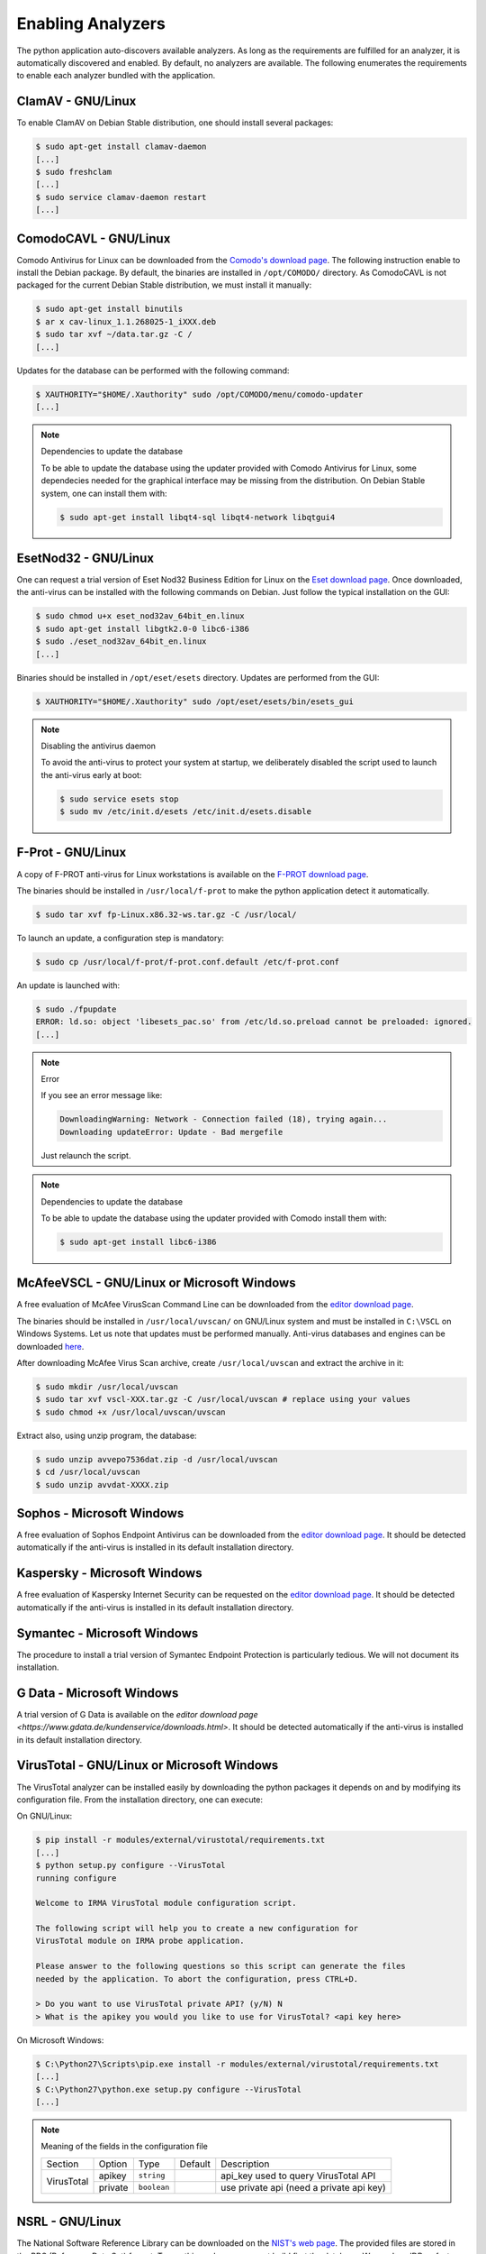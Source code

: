 .. _analyzer-configuration:

Enabling Analyzers
------------------

The python application auto-discovers available analyzers. As long as the
requirements are fulfilled for an analyzer, it is automatically discovered and
enabled. By default, no analyzers are available. The following enumerates the
requirements to enable each analyzer bundled with the application.


ClamAV - GNU/Linux
``````````````````

To enable ClamAV on Debian Stable distribution, one should install several
packages:

.. code-block:: bash

    $ sudo apt-get install clamav-daemon
    [...]
    $ sudo freshclam
    [...]
    $ sudo service clamav-daemon restart
    [...]

ComodoCAVL - GNU/Linux
``````````````````````

Comodo Antivirus for Linux can be downloaded from the `Comodo's download page
<http://www.comodo.com/home/internet-security/antivirus-for-linux.php>`_. The
following instruction enable to install the Debian package. By default, the
binaries are installed in ``/opt/COMODO/`` directory. As ComodoCAVL is not
packaged for the current Debian Stable distribution, we must install it
manually:

.. code-block:: bash

    $ sudo apt-get install binutils
    $ ar x cav-linux_1.1.268025-1_iXXX.deb
    $ sudo tar xvf ~/data.tar.gz -C /
    [...]

Updates for the database can be performed with the following command:

.. code-block:: bash

    $ XAUTHORITY="$HOME/.Xauthority" sudo /opt/COMODO/menu/comodo-updater
    [...]

.. note:: Dependencies to update the database

    To be able to update the database using the updater provided with Comodo
    Antivirus for Linux, some dependecies needed for the graphical interface
    may be missing from the distribution. On Debian Stable system, one can
    install them with:

    .. code-block:: bash

        $ sudo apt-get install libqt4-sql libqt4-network libqtgui4

EsetNod32 - GNU/Linux
`````````````````````

One can request a trial version of Eset Nod32 Business Edition for Linux on the
`Eset download page <http://www.eset.com/int/download/home/detail/family/71/>`_.
Once downloaded, the anti-virus can be installed with the following commands on
Debian. Just follow the typical installation on the GUI:

.. code-block:: bash

    $ sudo chmod u+x eset_nod32av_64bit_en.linux
    $ sudo apt-get install libgtk2.0-0 libc6-i386
    $ sudo ./eset_nod32av_64bit_en.linux
    [...]

Binaries should be installed in ``/opt/eset/esets`` directory. Updates are
performed from the GUI:

.. code-block:: bash

    $ XAUTHORITY="$HOME/.Xauthority" sudo /opt/eset/esets/bin/esets_gui

.. note:: Disabling the antivirus daemon

    To avoid the anti-virus to protect your system at startup, we deliberately
    disabled the script used to launch the anti-virus early at boot:

    .. code-block:: bash

        $ sudo service esets stop
        $ sudo mv /etc/init.d/esets /etc/init.d/esets.disable

F-Prot - GNU/Linux
``````````````````

A copy of F-PROT anti-virus for Linux workstations is available on the
`F-PROT download page
<http://www.f-prot.com/download/home_user/download_fplinux.html>`_.

The binaries should be installed in ``/usr/local/f-prot`` to make the python
application detect it automatically.

.. code-block:: bash

    $ sudo tar xvf fp-Linux.x86.32-ws.tar.gz -C /usr/local/

To launch an update, a configuration step is mandatory:

.. code-block:: bash

    $ sudo cp /usr/local/f-prot/f-prot.conf.default /etc/f-prot.conf

An update is launched with:

.. code-block:: bash

    $ sudo ./fpupdate
    ERROR: ld.so: object 'libesets_pac.so' from /etc/ld.so.preload cannot be preloaded: ignored.
    [...]

.. note:: Error

    If you see an error message like:

    .. code-block:: bash

        DownloadingWarning: Network - Connection failed (18), trying again...
        Downloading updateError: Update - Bad mergefile

    Just relaunch the script.

.. note:: Dependencies to update the database

    To be able to update the database using the updater provided with Comodo
    install them with:

    .. code-block:: bash

        $ sudo apt-get install libc6-i386


McAfeeVSCL -  GNU/Linux or Microsoft Windows
````````````````````````````````````````````

A free evaluation of McAfee VirusScan Command Line can be downloaded from the
`editor download page <http://www.mcafee.com/apps/downloads/free-evaluations/>`_.

The binaries should be installed in ``/usr/local/uvscan/`` on GNU/Linux system
and must be installed in ``C:\VSCL`` on Windows Systems. Let us note that
updates must be performed manually. Anti-virus databases and engines can be
downloaded `here <http://www.mcafee.com/apps/downloads/security-updates/security-updates.aspx>`_.

After downloading McAfee Virus Scan archive, create ``/usr/local/uvscan`` and
extract the archive in it:

.. code-block:: bash

    $ sudo mkdir /usr/local/uvscan
    $ sudo tar xvf vscl-XXX.tar.gz -C /usr/local/uvscan # replace using your values
    $ sudo chmod +x /usr/local/uvscan/uvscan

Extract also, using unzip program, the database:

.. code-block:: bash

    $ sudo unzip avvepo7536dat.zip -d /usr/local/uvscan
    $ cd /usr/local/uvscan
    $ sudo unzip avvdat-XXXX.zip

Sophos - Microsoft Windows
``````````````````````````

A free evaluation of Sophos Endpoint Antivirus can be downloaded from the
`editor download page
<http://www.sophos.com/en-us/products/endpoint-antivirus/free-trial.aspx>`_.
It should be detected automatically if the anti-virus is installed in its
default installation directory.

Kaspersky - Microsoft Windows
`````````````````````````````

A free evaluation of Kaspersky Internet Security can be requested on the
`editor download page
<http://usa.kaspersky.com/downloads/free-home-trials/Internet-security>`_. It
should be detected automatically if the anti-virus is installed in its default
installation directory.

Symantec - Microsoft Windows
````````````````````````````

The procedure to install a trial version of Symantec Endpoint Protection is
particularly tedious. We will not document its installation.

G Data - Microsoft Windows
``````````````````````````

A trial version of G Data is available on the `editor download page
<https://www.gdata.de/kundenservice/downloads.html>`. It should be detected
automatically if the anti-virus is installed in its default installation
directory.

VirusTotal - GNU/Linux or Microsoft Windows
```````````````````````````````````````````

The VirusTotal analyzer can be installed easily by downloading the python
packages it depends on and by modifying its configuration file. From the
installation directory, one can execute:

On GNU/Linux:

.. code-block:: none

    $ pip install -r modules/external/virustotal/requirements.txt
    [...]
    $ python setup.py configure --VirusTotal
    running configure

    Welcome to IRMA VirusTotal module configuration script.

    The following script will help you to create a new configuration for
    VirusTotal module on IRMA probe application.

    Please answer to the following questions so this script can generate the files
    needed by the application. To abort the configuration, press CTRL+D.

    > Do you want to use VirusTotal private API? (y/N) N
    > What is the apikey you would you like to use for VirusTotal? <api key here>

On Microsoft Windows:

.. code-block:: none

    $ C:\Python27\Scripts\pip.exe install -r modules/external/virustotal/requirements.txt
    [...]
    $ C:\Python27\python.exe setup.py configure --VirusTotal
    [...]

.. note:: Meaning of the fields in the configuration file

    +----------------+-------------+------------+-----------+--------------------------------------------------+
    | Section        | Option      | Type       | Default   | Description                                      |
    +----------------+-------------+------------+-----------+--------------------------------------------------+
    |                |   apikey    | ``string`` |           | api_key used to query VirusTotal API             |
    + VirusTotal     +-------------+------------+-----------+--------------------------------------------------+
    +                +   private   + ``boolean``+           + use private api (need a private api key)         |
    +----------------+-------------+------------+-----------+--------------------------------------------------+


NSRL - GNU/Linux
````````````````

The National Software Reference Library can be downloaded on the `NIST's web
page <http://www.nsrl.nist.gov/>`_. The provided files are stored in the RDS
(Reference Data Set) format. To use this analyzer, one must build first the
database. We use LevelDB as fast key-value storage library.

To build the dabatase, one must install first the dependencies:

.. code-block:: bash

    $ pip install -r modules/database/nsrl/requirements.txt

A (not optimized and very slow) helper script is provided to build the
database:

.. code-block:: bash

    $ mkdir /home/irma/leveldb
    $ python -m modules.database.nsrl.nsrl create -t os NSRLOS.txt /home/irma/leveldb/os_db
    $ python -m modules.database.nsrl.nsrl create -t manufacturer NSRLMfg.txt /home/irma/leveldb/mfg_db
    $ python -m modules.database.nsrl.nsrl create -t product NSRLProd.txt /home/irma/leveldb/prod_db
    $ python -m modules.database.nsrl.nsrl create -t file NSRLFile.txt /home/irma/leveldb/file_db

Finally, one must indicate to the analyzer where to find the files for the
database:

.. code-block:: none

    $ python setup.py configure --NSRL
    running configure

    Welcome to IRMA NSRL module configuration script.

    The following script will help you to create a new configuration for
    NSRL module on IRMA probe application.

    Please answer to the following questions so this script can generate the files
    needed by the application. To abort the configuration, press CTRL+D.

    > Where is located NSRL OS database? /home/irma/leveldb/os_db
    > Where is located NSRL MFG database? /home/irma/leveldb/mfg_db
    > Where is located NSRL PRODUCT database? /home/irma/leveldb/prod_db
    > Where is located NSRL FILE database? /home/irma/leveldb/file_db

The last command ask questions to the user for the configuration file
located at ``modules/database/nsrl/config.ini``.

.. note:: Error

    If you see an error message like:

    .. code-block:: bash

        fatal error: Python.h: No such file or directory

    Then you'll need to install python-dev package (for Debian like systems).

.. note:: Meaning of the fields in the configuration file

    +----------------+-------------+------------+-----------+---------------------------------------+
    | Section        | Option      | Type       | Default   | Description                           |
    +----------------+-------------+------------+-----------+---------------------------------------+
    |                | nsrl_os_db  | ``string`` |           | location of the OS database           |
    |                +-------------+------------+-----------+---------------------------------------+
    |                | nsrl_mfg_db | ``string`` |           | location of the Manufacturer database |
    |     NSRL       +-------------+------------+-----------+---------------------------------------+
    |                | nsrl_file_db| ``string`` |           | location of the File database         |
    |                +-------------+------------+-----------+---------------------------------------+
    |                | nsrl_prod_db| ``string`` |           | location of the Product database      |
    +----------------+-------------+------------+-----------+---------------------------------------+

StaticAnalyzer - GNU/Linux or Microsoft Windows
```````````````````````````````````````````````

The PE File analyzer adapted from Cuckoo Sandbox can be installed easily. One
need to install the python packages it depends on. From the installation
directory, one can execute:

On GNU/Linux:

.. code-block:: bash

    $ pip install -r modules/metadata/pe_analyzer/requirements.txt
    [...]

On Microsoft Windows, you need cygwin to successfully install the requirements
(see `python-magic documentation
<https://github.com/ahupp/python-magic#dependencies>`_ for installation details):

.. code-block:: none

    $ C:\Python27\Scripts\pip.exe install -r modules/metadata/pe_analyzer/requirements.txt
    [...]

Yara - GNU/Linux or Microsoft Windows
`````````````````````````````````````

Please refer to ``modules/metadata/yara/README.md`` file for the documentation. 
